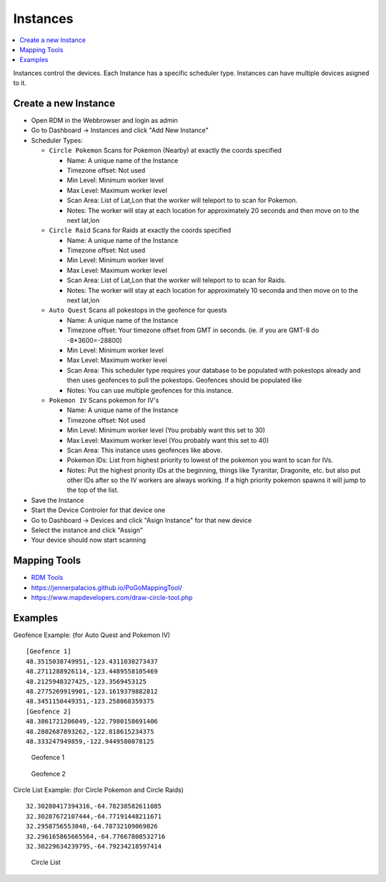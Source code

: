 ###########################
Instances
###########################
.. contents::
   :local:
   
| Instances control the devices. Each Instance has a specific scheduler type. Instances can have multiple devices asigned to it.

Create a new Instance
---------------------

- Open RDM in the Webbrowser and login as admin
- Go to Dashboard -> Instances and click "Add New Instance" 
- Scheduler Types: 

  - ``Circle Pokemon`` Scans for Pokemon (Nearby) at exactly the coords specified

    - Name: A unique name of the Instance
    - Timezone offset: Not used
    - Min Level: Minimum worker level
    - Max Level: Maximum worker level
    - Scan Area: List of Lat,Lon that the worker will teleport to to scan for Pokemon.
    - Notes: The worker will stay at each location for approximately 20 seconds and then move on to the next lat,lon

  - ``Circle Raid`` Scans for Raids at exactly the coords specified

    - Name: A unique name of the Instance
    - Timezone offset: Not used
    - Min Level: Minimum worker level
    - Max Level: Maximum worker level
    - Scan Area: List of Lat,Lon that the worker will teleport to to scan for Raids.
    - Notes: The worker will stay at each location for approximately 10 seconda and then move on to the next lat,lon

  - ``Auto Quest`` Scans all pokestops in the geofence for quests

    - Name: A unique name of the Instance
    - Timezone offset: Your timezone offset from GMT in seconds. (ie. if you are GMT-8 do -8*3600=-28800)
    - Min Level: Minimum worker level
    - Max Level: Maximum worker level
    - Scan Area: This scheduler type requires your database to be populated with pokestops already and then uses geofences to pull the pokestops. Geofences should be populated like
    - Notes: You can use multiple geofences for this instance.

  - ``Pokemon IV`` Scans pokemon for IV's

    - Name: A unique name of the Instance
    - Timezone offset: Not used
    - Min Level: Minimum worker level (You probably want this set to 30)
    - Max Level: Maximum worker level (You probably want this set to 40)
    - Scan Area: This instance uses geofences like above.
    - Pokemon IDs: List from highest priority to lowest of the pokemon you want to scan for IVs.
    - Notes: Put the highest priority IDs at the beginning, things like Tyranitar, Dragonite, etc. but also put other IDs after so the IV workers are always working. If a high priority pokemon spawns it will jump to the top of the list.

- Save the Instance
- Start the Device Controler for that device one
- Go to Dashboard -> Devices and click "Asign Instance" for that new device
- Select the instance and click "Assign"
- Your device should now start scanning

Mapping Tools
--------------
- `RDM Tools <https://github.com/abakedapplepie/RealDeviceMap-tools>`_
- `https://jennerpalacios.github.io/PoGoMappingTool/ <https://jennerpalacios.github.io/PoGoMappingTool/>`_
- `https://www.mapdevelopers.com/draw-circle-tool.php <https://www.mapdevelopers.com/draw-circle-tool.php>`_

Examples
---------

Geofence Example: (for Auto Quest and Pokemon IV) ::

   [Geofence 1]
   48.3515038749951,-123.4311030273437
   48.2711288926114,-123.4489558105469
   48.2125948327425,-123.3569453125
   48.2775269919901,-123.1619379882812
   48.3451150449351,-123.258068359375
   [Geofence 2]
   48.3861721206049,-122.7980158691406
   48.2802687893262,-122.818615234375
   48.333247949859,-122.9449580078125

.. figure:: ../images/geofence1.png
   
   Geofence 1
   
.. figure:: ../images/geofence2.png

   Geofence 2

Circle List Example: (for Circle Pokemon and Circle Raids) ::

   32.30280417394316,-64.78238582611085
   32.30287672107444,-64.77191448211671
   32.2958756553048,-64.78732109069826
   32.296165865665564,-64.77667808532716
   32.30229634239795,-64.79234218597414

.. figure:: ../images/circlelist.png
   :scale: 50 %

   Circle List